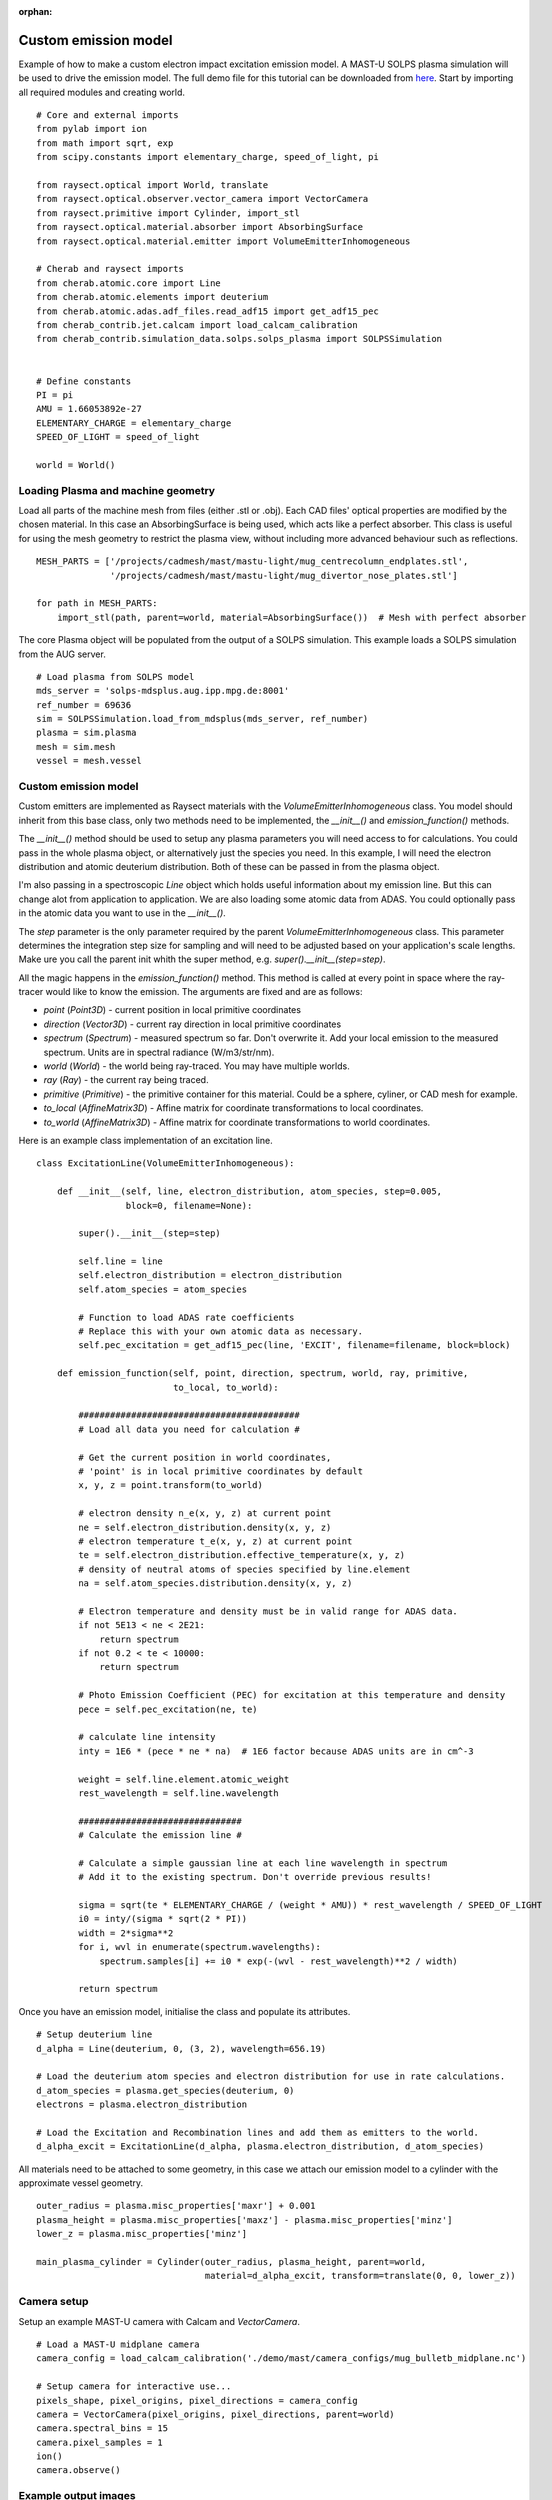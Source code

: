:orphan:


.. _custom_emitter:


Custom emission model
=====================

Example of how to make a custom electron impact excitation emission model.
A MAST-U SOLPS plasma simulation will be used to drive the emission model.
The full demo file for this tutorial can be downloaded from
`here <https://git.ccfe.ac.uk/cherab/cherab-core/tree/master/docs/demonstrations/line_emission/custom_emission_model.py>`_.
Start by importing all required modules and creating world. ::


    # Core and external imports
    from pylab import ion
    from math import sqrt, exp
    from scipy.constants import elementary_charge, speed_of_light, pi

    from raysect.optical import World, translate
    from raysect.optical.observer.vector_camera import VectorCamera
    from raysect.primitive import Cylinder, import_stl
    from raysect.optical.material.absorber import AbsorbingSurface
    from raysect.optical.material.emitter import VolumeEmitterInhomogeneous

    # Cherab and raysect imports
    from cherab.atomic.core import Line
    from cherab.atomic.elements import deuterium
    from cherab.atomic.adas.adf_files.read_adf15 import get_adf15_pec
    from cherab_contrib.jet.calcam import load_calcam_calibration
    from cherab_contrib.simulation_data.solps.solps_plasma import SOLPSSimulation


    # Define constants
    PI = pi
    AMU = 1.66053892e-27
    ELEMENTARY_CHARGE = elementary_charge
    SPEED_OF_LIGHT = speed_of_light

    world = World()


Loading Plasma and machine geometry
-----------------------------------

Load all parts of the machine mesh from files (either .stl or .obj). Each CAD files' optical
properties are modified by the chosen material. In this case an AbsorbingSurface is being used,
which acts like a perfect absorber. This class is useful for using the mesh geometry to
restrict the plasma view, without including more advanced behaviour such as reflections. ::

   MESH_PARTS = ['/projects/cadmesh/mast/mastu-light/mug_centrecolumn_endplates.stl',
                 '/projects/cadmesh/mast/mastu-light/mug_divertor_nose_plates.stl']

   for path in MESH_PARTS:
       import_stl(path, parent=world, material=AbsorbingSurface())  # Mesh with perfect absorber

The core Plasma object will be populated from the output of a SOLPS simulation. This example
loads a SOLPS simulation from the AUG server. ::

    # Load plasma from SOLPS model
    mds_server = 'solps-mdsplus.aug.ipp.mpg.de:8001'
    ref_number = 69636
    sim = SOLPSSimulation.load_from_mdsplus(mds_server, ref_number)
    plasma = sim.plasma
    mesh = sim.mesh
    vessel = mesh.vessel

Custom emission model
---------------------

Custom emitters are implemented as Raysect materials with the `VolumeEmitterInhomogeneous` class.
You model should inherit from this base class, only two methods need to be implemented,
the `__init__()` and `emission_function()` methods.

The `__init__()` method should be used to setup any plasma parameters you will need access
to for calculations. You could pass in the whole plasma object, or alternatively just the
species you need. In this example, I will need the electron distribution and atomic deuterium
distribution. Both of these can be passed in from the plasma object.

I'm also passing in a spectroscopic `Line` object which holds useful information about my
emission line. But this can change alot from application to application. We are also loading
some atomic data from ADAS. You could optionally pass in the atomic data you want to use in
the `__init__()`.

The `step` parameter is the only parameter required by the parent `VolumeEmitterInhomogeneous`
class. This parameter determines the integration step size for sampling and will need to be
adjusted based on your application's scale lengths. Make ure you call the parent init whith the
super method, e.g. `super().__init__(step=step)`.

All the magic happens in the `emission_function()` method. This method is called at every point
in space where the ray-tracer would like to know the emission. The arguments are fixed and are
as follows:

* `point` (`Point3D`) - current position in local primitive coordinates
* `direction` (`Vector3D`) - current ray direction in local primitive coordinates
* `spectrum` (`Spectrum`) - measured spectrum so far. Don't overwrite it. Add your local
  emission to the measured spectrum. Units are in spectral radiance (W/m3/str/nm).
* `world` (`World`) - the world being ray-traced. You may have multiple worlds.
* `ray` (`Ray`) - the current ray being traced.
* `primitive` (`Primitive`) - the primitive container for this material. Could be a sphere,
  cyliner, or CAD mesh for example.
* `to_local` (`AffineMatrix3D`) - Affine matrix for coordinate transformations to local coordinates.
* `to_world` (`AffineMatrix3D`) - Affine matrix for coordinate transformations to world coordinates.

Here is an example class implementation of an excitation line. ::

    class ExcitationLine(VolumeEmitterInhomogeneous):

        def __init__(self, line, electron_distribution, atom_species, step=0.005,
                     block=0, filename=None):

            super().__init__(step=step)

            self.line = line
            self.electron_distribution = electron_distribution
            self.atom_species = atom_species

            # Function to load ADAS rate coefficients
            # Replace this with your own atomic data as necessary.
            self.pec_excitation = get_adf15_pec(line, 'EXCIT', filename=filename, block=block)

        def emission_function(self, point, direction, spectrum, world, ray, primitive,
                              to_local, to_world):

            ##########################################
            # Load all data you need for calculation #

            # Get the current position in world coordinates,
            # 'point' is in local primitive coordinates by default
            x, y, z = point.transform(to_world)

            # electron density n_e(x, y, z) at current point
            ne = self.electron_distribution.density(x, y, z)
            # electron temperature t_e(x, y, z) at current point
            te = self.electron_distribution.effective_temperature(x, y, z)
            # density of neutral atoms of species specified by line.element
            na = self.atom_species.distribution.density(x, y, z)

            # Electron temperature and density must be in valid range for ADAS data.
            if not 5E13 < ne < 2E21:
                return spectrum
            if not 0.2 < te < 10000:
                return spectrum

            # Photo Emission Coefficient (PEC) for excitation at this temperature and density
            pece = self.pec_excitation(ne, te)

            # calculate line intensity
            inty = 1E6 * (pece * ne * na)  # 1E6 factor because ADAS units are in cm^-3

            weight = self.line.element.atomic_weight
            rest_wavelength = self.line.wavelength

            ###############################
            # Calculate the emission line #

            # Calculate a simple gaussian line at each line wavelength in spectrum
            # Add it to the existing spectrum. Don't override previous results!

            sigma = sqrt(te * ELEMENTARY_CHARGE / (weight * AMU)) * rest_wavelength / SPEED_OF_LIGHT
            i0 = inty/(sigma * sqrt(2 * PI))
            width = 2*sigma**2
            for i, wvl in enumerate(spectrum.wavelengths):
                spectrum.samples[i] += i0 * exp(-(wvl - rest_wavelength)**2 / width)

            return spectrum


Once you have an emission model, initialise the class and populate its attributes. ::

    # Setup deuterium line
    d_alpha = Line(deuterium, 0, (3, 2), wavelength=656.19)

    # Load the deuterium atom species and electron distribution for use in rate calculations.
    d_atom_species = plasma.get_species(deuterium, 0)
    electrons = plasma.electron_distribution

    # Load the Excitation and Recombination lines and add them as emitters to the world.
    d_alpha_excit = ExcitationLine(d_alpha, plasma.electron_distribution, d_atom_species)

All materials need to be attached to some geometry, in this case we attach our emission model
to a cylinder with the approximate vessel geometry. ::

    outer_radius = plasma.misc_properties['maxr'] + 0.001
    plasma_height = plasma.misc_properties['maxz'] - plasma.misc_properties['minz']
    lower_z = plasma.misc_properties['minz']

    main_plasma_cylinder = Cylinder(outer_radius, plasma_height, parent=world,
                                    material=d_alpha_excit, transform=translate(0, 0, lower_z))

Camera setup
------------

Setup an example MAST-U camera with Calcam and `VectorCamera`. ::

    # Load a MAST-U midplane camera
    camera_config = load_calcam_calibration('./demo/mast/camera_configs/mug_bulletb_midplane.nc')

    # Setup camera for interactive use...
    pixels_shape, pixel_origins, pixel_directions = camera_config
    camera = VectorCamera(pixel_origins, pixel_directions, parent=world)
    camera.spectral_bins = 15
    camera.pixel_samples = 1
    ion()
    camera.observe()

Example output images
---------------------

.. figure:: ./mastu_bulletb_midplane_dalpha.png
   :align: center

   D-alpha with the mid-plane bullet camera. This example combines excitation and
   recombination rates. Divertor recombination dominates when line integration is
   taking into account.

